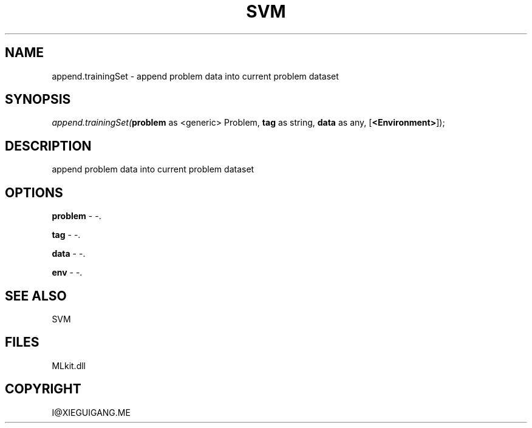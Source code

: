 .\" man page create by R# package system.
.TH SVM 1 2000-Jan "append.trainingSet" "append.trainingSet"
.SH NAME
append.trainingSet \- append problem data into current problem dataset
.SH SYNOPSIS
\fIappend.trainingSet(\fBproblem\fR as <generic> Problem, 
\fBtag\fR as string, 
\fBdata\fR as any, 
[\fB<Environment>\fR]);\fR
.SH DESCRIPTION
.PP
append problem data into current problem dataset
.PP
.SH OPTIONS
.PP
\fBproblem\fB \fR\- -. 
.PP
.PP
\fBtag\fB \fR\- -. 
.PP
.PP
\fBdata\fB \fR\- -. 
.PP
.PP
\fBenv\fB \fR\- -. 
.PP
.SH SEE ALSO
SVM
.SH FILES
.PP
MLkit.dll
.PP
.SH COPYRIGHT
I@XIEGUIGANG.ME
